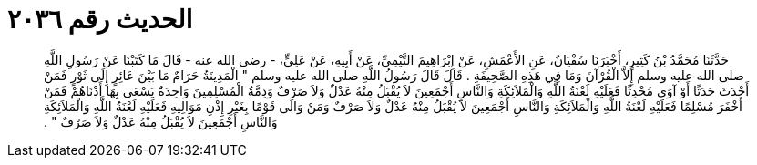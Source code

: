 
= الحديث رقم ٢٠٣٦

[quote.hadith]
حَدَّثَنَا مُحَمَّدُ بْنُ كَثِيرٍ، أَخْبَرَنَا سُفْيَانُ، عَنِ الأَعْمَشِ، عَنْ إِبْرَاهِيمَ التَّيْمِيِّ، عَنْ أَبِيهِ، عَنْ عَلِيٍّ، - رضى الله عنه - قَالَ مَا كَتَبْنَا عَنْ رَسُولِ اللَّهِ صلى الله عليه وسلم إِلاَّ الْقُرْآنَ وَمَا فِي هَذِهِ الصَّحِيفَةِ ‏.‏ قَالَ قَالَ رَسُولُ اللَّهِ صلى الله عليه وسلم ‏"‏ الْمَدِينَةُ حَرَامٌ مَا بَيْنَ عَائِرٍ إِلَى ثَوْرٍ فَمَنْ أَحْدَثَ حَدَثًا أَوْ آوَى مُحْدِثًا فَعَلَيْهِ لَعْنَةُ اللَّهِ وَالْمَلاَئِكَةِ وَالنَّاسِ أَجْمَعِينَ لاَ يُقْبَلُ مِنْهُ عَدْلٌ وَلاَ صَرْفٌ وَذِمَّةُ الْمُسْلِمِينَ وَاحِدَةٌ يَسْعَى بِهَا أَدْنَاهُمْ فَمَنْ أَخْفَرَ مُسْلِمًا فَعَلَيْهِ لَعْنَةُ اللَّهِ وَالْمَلاَئِكَةِ وَالنَّاسِ أَجْمَعِينَ لاَ يُقْبَلُ مِنْهُ عَدْلٌ وَلاَ صَرْفٌ وَمَنْ وَالَى قَوْمًا بِغَيْرِ إِذْنِ مَوَالِيهِ فَعَلَيْهِ لَعْنَةُ اللَّهِ وَالْمَلاَئِكَةِ وَالنَّاسِ أَجْمَعِينَ لاَ يُقْبَلُ مِنْهُ عَدْلٌ وَلاَ صَرْفٌ ‏"‏ ‏.‏